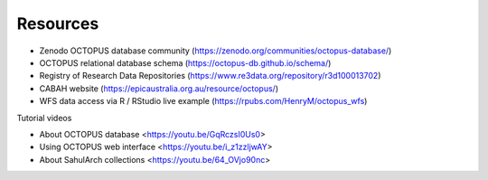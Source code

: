 =========
Resources
=========

* Zenodo OCTOPUS database community (https://zenodo.org/communities/octopus-database/)

* OCTOPUS relational database schema (https://octopus-db.github.io/schema/)

* Registry of Research Data Repositories (https://www.re3data.org/repository/r3d100013702)

* CABAH website (https://epicaustralia.org.au/resource/octopus/)

* WFS data access via R / RStudio live example (https://rpubs.com/HenryM/octopus_wfs)

Tutorial videos

* About OCTOPUS database <https://youtu.be/GqRczsI0Us0>

* Using OCTOPUS web interface <https://youtu.be/i_z1zzljwAY>

* About SahulArch collections <https://youtu.be/64_OVjo90nc>
